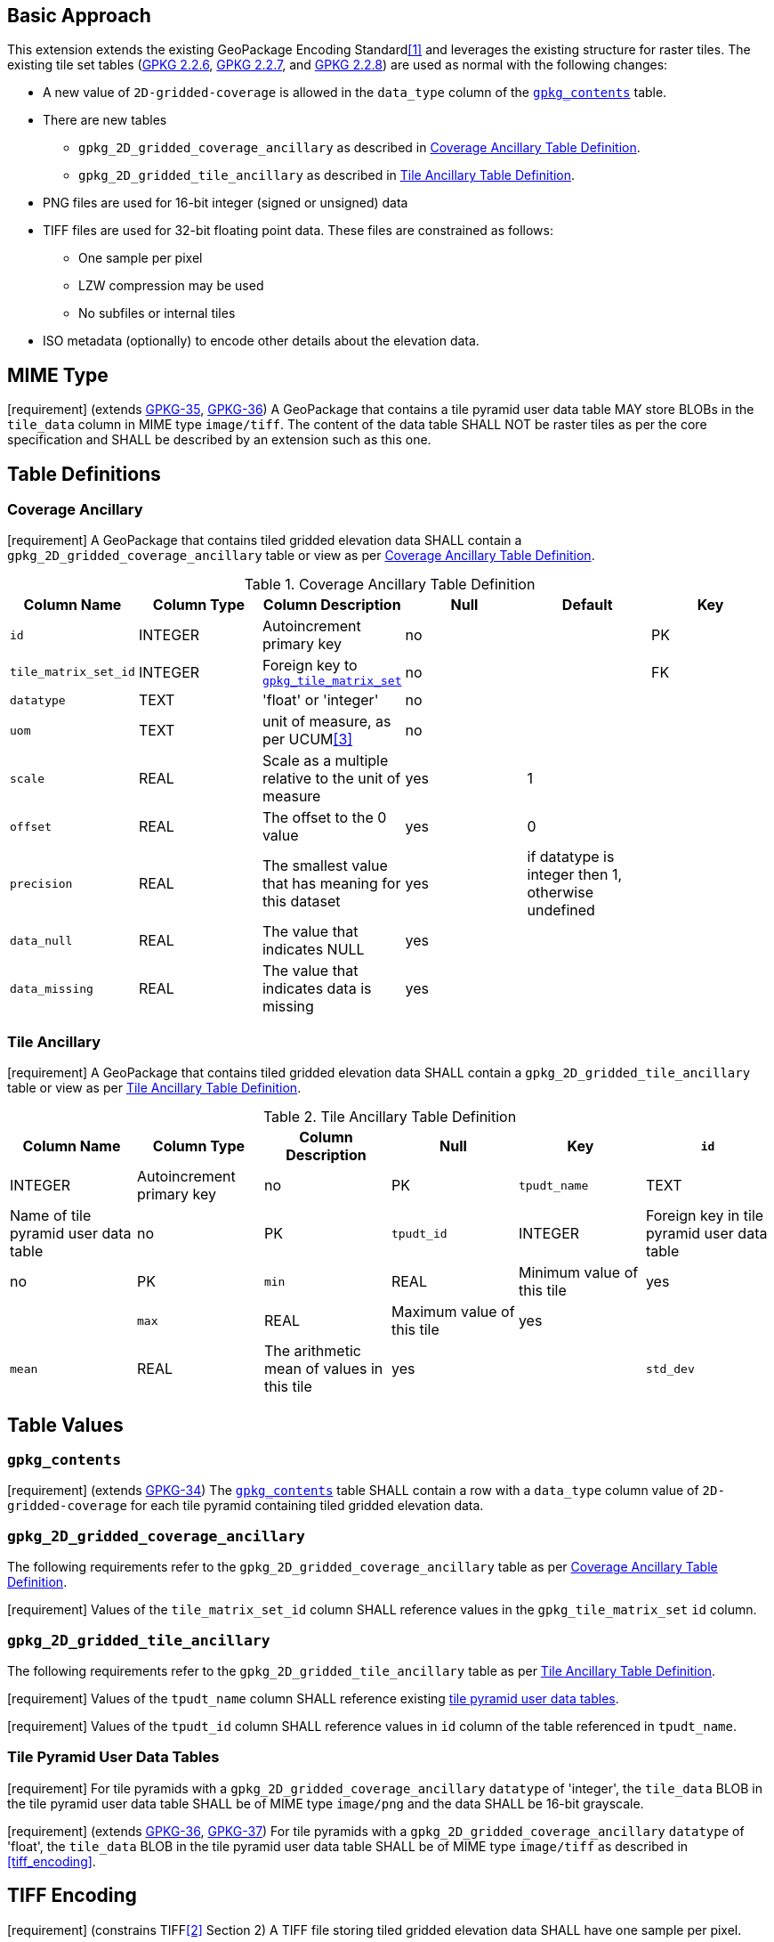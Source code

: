 == Basic Approach
:existing_tables_foot1: footnote:[See ]
This extension extends the existing GeoPackage Encoding Standard<<1>> and leverages the existing structure for raster tiles. The existing tile set tables (http://www.geopackage.org/spec/#_tile_matrix_set[GPKG 2.2.6], http://www.geopackage.org/spec/#tile_matrix[GPKG 2.2.7], and http://www.geopackage.org/spec/#tiles_user_tables[GPKG 2.2.8]) are used as normal with the following changes:

*	A new value of `2D-gridded-coverage` is allowed in the `data_type` column of the http://www.geopackage.org/spec/#_contents[`gpkg_contents`] table.
* There are new tables
** `gpkg_2D_gridded_coverage_ancillary` as described in <<gpkg_2D_gridded_coverage_ancillary_table>>.
** `gpkg_2D_gridded_tile_ancillary` as described in <<gpkg_2D_gridded_tile_ancillary_table>>.
* PNG files are used for 16-bit integer (signed or unsigned) data
*	TIFF files are used for 32-bit floating point data. These files are constrained as follows:
**	One sample per pixel
**	LZW compression may be used
**	No subfiles or internal tiles
*	ISO metadata (optionally) to encode other details about the elevation data.

== MIME Type
[requirement] (extends http://www.geopackage.org/spec/#_requirement-35[GPKG-35],  http://www.geopackage.org/spec/#_requirement-36[GPKG-36])
A GeoPackage that contains a tile pyramid user data table MAY store BLOBs in the `tile_data` column in MIME type `image/tiff`. The content of the data table SHALL NOT be raster tiles as per the core specification and SHALL be described by an extension such as this one.

== Table Definitions
[[coverage_ancillary]]
=== Coverage Ancillary
[requirement] A GeoPackage that contains tiled gridded elevation data SHALL contain a `gpkg_2D_gridded_coverage_ancillary` table or view as per <<gpkg_2D_gridded_coverage_ancillary_table>>.

[[gpkg_2D_gridded_coverage_ancillary_table]]
.Coverage Ancillary Table Definition
[cols=",,,,,",options="header",]
|=======================================================================
|Column Name |Column Type |Column Description |Null |Default |Key
|`id`|INTEGER	|Autoincrement primary key|no||PK
|`tile_matrix_set_id`|INTEGER|Foreign key to http://www.geopackage.org/spec/#tile_matrix_set_data_table_definition)[`gpkg_tile_matrix_set`]|no||FK
|`datatype`|TEXT	|'float' or 'integer'|no||
|`uom`|TEXT|unit of measure, as per UCUM<<3>>|no||
|`scale`|REAL|Scale as a multiple relative to the unit of measure|yes|1|
|`offset`|REAL|The offset to the 0 value|yes|0|
|`precision`|REAL|The smallest value that has meaning for this dataset|yes|if datatype is integer then 1, otherwise undefined|
|`data_null`|REAL|The value that indicates NULL|yes||
|`data_missing`|REAL|The value that indicates data is missing|yes||
|=======================================================================

=== Tile Ancillary
[requirement] A GeoPackage that contains tiled gridded elevation data SHALL contain a `gpkg_2D_gridded_tile_ancillary` table or view as per <<gpkg_2D_gridded_tile_ancillary_table>>.

[[gpkg_2D_gridded_tile_ancillary_table]]
.Tile Ancillary Table Definition
[cols=",,,,,",options="header",]
|=======================================================================
|Column Name |Column Type |Column Description |Null |Key
|`id`|INTEGER	|Autoincrement primary key|no|PK
|`tpudt_name`|TEXT	|Name of tile pyramid user data table|no|PK
|`tpudt_id`|INTEGER	|Foreign key in tile pyramid user data table|no|PK
|`min`|REAL|Minimum value of this tile|yes|
|`max`|REAL|Maximum value of this tile|yes|
|`mean`|REAL|The arithmetic mean of values in this tile|yes|
|`std_dev`|REAL|The standard deviation of values in this tile|yes|
|=======================================================================

== Table Values
=== `gpkg_contents`
[requirement] (extends http://www.geopackage.org/spec/#_requirement-34[GPKG-34]) The http://www.geopackage.org/spec/#_contents[`gpkg_contents`] table SHALL contain a row with a `data_type` column value of `2D-gridded-coverage` for each tile pyramid containing tiled gridded elevation data.

=== `gpkg_2D_gridded_coverage_ancillary`
The following requirements refer to the `gpkg_2D_gridded_coverage_ancillary` table as per <<gpkg_2D_gridded_coverage_ancillary_table>>.

[requirement] Values of the `tile_matrix_set_id` column SHALL reference values in the `gpkg_tile_matrix_set` `id` column.

=== `gpkg_2D_gridded_tile_ancillary`
The following requirements refer to the `gpkg_2D_gridded_tile_ancillary` table as per <<gpkg_2D_gridded_tile_ancillary_table>>.

[requirement] Values of the `tpudt_name` column SHALL reference existing http://www.geopackage.org/spec/#tiles_user_tables[tile pyramid user data tables].

[requirement] Values of the `tpudt_id` column SHALL reference values in `id` column of the table referenced in `tpudt_name`.

=== Tile Pyramid User Data Tables
[requirement] For tile pyramids with a `gpkg_2D_gridded_coverage_ancillary` `datatype` of 'integer', the `tile_data` BLOB in the tile pyramid user data table SHALL be of MIME type `image/png` and the data SHALL be 16-bit grayscale.

[requirement] (extends http://www.geopackage.org/spec/#_requirement-36[GPKG-36], http://www.geopackage.org/spec/#_requirement-37[GPKG-37]) For tile pyramids with a `gpkg_2D_gridded_coverage_ancillary` `datatype` of 'float', the `tile_data` BLOB in the tile pyramid user data table SHALL be of MIME type `image/tiff` as described in <<tiff_encoding>>.

== TIFF Encoding
[[tiff_encoding]]
[requirement] (constrains TIFF<<2>> Section 2) A TIFF file storing tiled gridded elevation data SHALL have one sample per pixel.

[requirement] (constrains TIFF<<2>> Section 2) A TIFF file storing tiled gridded elevation data SHALL have the 32-bit floating (FLOAT – 11) data type.

[requirement] A TIFF file storing tiled gridded elevation data MAY use the LZW compression option as per TIFF<<2>> Section 13. Client applications SHALL support this option.

[requirement] (constrains TIFF<<2>> Section 2) A TIFF file storing tiled gridded elevation data SHALL NOT contain multiple images per TIFF file.

[requirement] (constrains TIFF<<2>> Section 15) A TIFF file storing tiled gridded elevation data SHALL NOT contain internal tiles as per TIFF Section 15.
